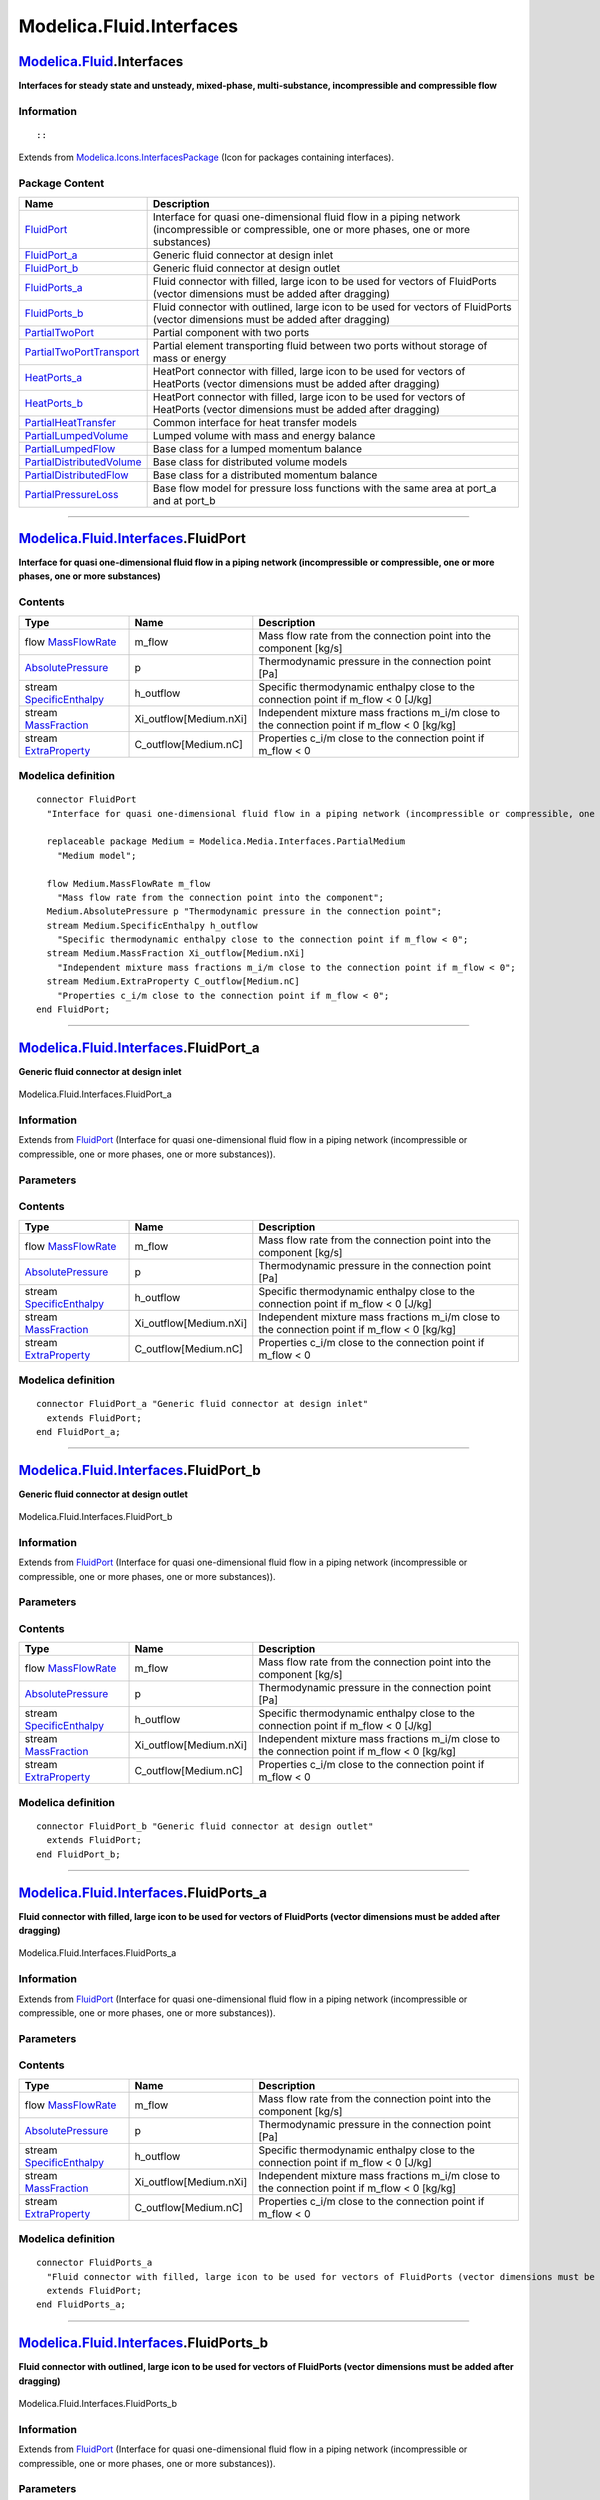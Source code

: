 =========================
Modelica.Fluid.Interfaces
=========================

`Modelica.Fluid <Modelica_Fluid.html#Modelica.Fluid>`_.Interfaces
-----------------------------------------------------------------

**Interfaces for steady state and unsteady, mixed-phase,
multi-substance, incompressible and compressible flow**

Information
~~~~~~~~~~~

::

::

Extends from
`Modelica.Icons.InterfacesPackage <Modelica_Icons_InterfacesPackage.html#Modelica.Icons.InterfacesPackage>`_
(Icon for packages containing interfaces).

Package Content
~~~~~~~~~~~~~~~

+---------------------------------------------------------------------------------------------------------------------------------------------------------------------+---------------------------------------------------------------------------------------------------------------------------------------------------+
| Name                                                                                                                                                                | Description                                                                                                                                       |
+=====================================================================================================================================================================+===================================================================================================================================================+
| |image11| `FluidPort <Modelica_Fluid_Interfaces.html#Modelica.Fluid.Interfaces.FluidPort>`_                                                                         | Interface for quasi one-dimensional fluid flow in a piping network (incompressible or compressible, one or more phases, one or more substances)   |
+---------------------------------------------------------------------------------------------------------------------------------------------------------------------+---------------------------------------------------------------------------------------------------------------------------------------------------+
| |image12| `FluidPort\_a <Modelica_Fluid_Interfaces.html#Modelica.Fluid.Interfaces.FluidPort_a>`_                                                                    | Generic fluid connector at design inlet                                                                                                           |
+---------------------------------------------------------------------------------------------------------------------------------------------------------------------+---------------------------------------------------------------------------------------------------------------------------------------------------+
| |image13| `FluidPort\_b <Modelica_Fluid_Interfaces.html#Modelica.Fluid.Interfaces.FluidPort_b>`_                                                                    | Generic fluid connector at design outlet                                                                                                          |
+---------------------------------------------------------------------------------------------------------------------------------------------------------------------+---------------------------------------------------------------------------------------------------------------------------------------------------+
| |image14| `FluidPorts\_a <Modelica_Fluid_Interfaces.html#Modelica.Fluid.Interfaces.FluidPorts_a>`_                                                                  | Fluid connector with filled, large icon to be used for vectors of FluidPorts (vector dimensions must be added after dragging)                     |
+---------------------------------------------------------------------------------------------------------------------------------------------------------------------+---------------------------------------------------------------------------------------------------------------------------------------------------+
| |image15| `FluidPorts\_b <Modelica_Fluid_Interfaces.html#Modelica.Fluid.Interfaces.FluidPorts_b>`_                                                                  | Fluid connector with outlined, large icon to be used for vectors of FluidPorts (vector dimensions must be added after dragging)                   |
+---------------------------------------------------------------------------------------------------------------------------------------------------------------------+---------------------------------------------------------------------------------------------------------------------------------------------------+
| |image16| `PartialTwoPort <Modelica_Fluid_Interfaces.html#Modelica.Fluid.Interfaces.PartialTwoPort>`_                                                               | Partial component with two ports                                                                                                                  |
+---------------------------------------------------------------------------------------------------------------------------------------------------------------------+---------------------------------------------------------------------------------------------------------------------------------------------------+
| |image17| `PartialTwoPortTransport <Modelica_Fluid_Interfaces.html#Modelica.Fluid.Interfaces.PartialTwoPortTransport>`_                                             | Partial element transporting fluid between two ports without storage of mass or energy                                                            |
+---------------------------------------------------------------------------------------------------------------------------------------------------------------------+---------------------------------------------------------------------------------------------------------------------------------------------------+
| |image18| `HeatPorts\_a <Modelica_Fluid_Interfaces.html#Modelica.Fluid.Interfaces.HeatPorts_a>`_                                                                    | HeatPort connector with filled, large icon to be used for vectors of HeatPorts (vector dimensions must be added after dragging)                   |
+---------------------------------------------------------------------------------------------------------------------------------------------------------------------+---------------------------------------------------------------------------------------------------------------------------------------------------+
| |image19| `HeatPorts\_b <Modelica_Fluid_Interfaces.html#Modelica.Fluid.Interfaces.HeatPorts_b>`_                                                                    | HeatPort connector with filled, large icon to be used for vectors of HeatPorts (vector dimensions must be added after dragging)                   |
+---------------------------------------------------------------------------------------------------------------------------------------------------------------------+---------------------------------------------------------------------------------------------------------------------------------------------------+
| |image20| `PartialHeatTransfer <Modelica_Fluid_Interfaces.html#Modelica.Fluid.Interfaces.PartialHeatTransfer>`_                                                     | Common interface for heat transfer models                                                                                                         |
+---------------------------------------------------------------------------------------------------------------------------------------------------------------------+---------------------------------------------------------------------------------------------------------------------------------------------------+
| `PartialLumpedVolume <Modelica_Fluid_Interfaces.html#Modelica.Fluid.Interfaces.PartialLumpedVolume>`_                                                               | Lumped volume with mass and energy balance                                                                                                        |
+---------------------------------------------------------------------------------------------------------------------------------------------------------------------+---------------------------------------------------------------------------------------------------------------------------------------------------+
| `PartialLumpedFlow <Modelica_Fluid_Interfaces.html#Modelica.Fluid.Interfaces.PartialLumpedFlow>`_                                                                   | Base class for a lumped momentum balance                                                                                                          |
+---------------------------------------------------------------------------------------------------------------------------------------------------------------------+---------------------------------------------------------------------------------------------------------------------------------------------------+
| `PartialDistributedVolume <Modelica_Fluid_Interfaces.html#Modelica.Fluid.Interfaces.PartialDistributedVolume>`_                                                     | Base class for distributed volume models                                                                                                          |
+---------------------------------------------------------------------------------------------------------------------------------------------------------------------+---------------------------------------------------------------------------------------------------------------------------------------------------+
| `PartialDistributedFlow <Modelica_Fluid_Interfaces.html#Modelica.Fluid.Interfaces.PartialDistributedFlow>`_                                                         | Base class for a distributed momentum balance                                                                                                     |
+---------------------------------------------------------------------------------------------------------------------------------------------------------------------+---------------------------------------------------------------------------------------------------------------------------------------------------+
| |image21| `PartialPressureLoss <Modelica_Fluid_Interfaces.html#Modelica.Fluid.Interfaces.PartialPressureLoss>`_                                                     | Base flow model for pressure loss functions with the same area at port\_a and at port\_b                                                          |
+---------------------------------------------------------------------------------------------------------------------------------------------------------------------+---------------------------------------------------------------------------------------------------------------------------------------------------+

--------------

`Modelica.Fluid.Interfaces <Modelica_Fluid_Interfaces.html#Modelica.Fluid.Interfaces>`_.FluidPort
-------------------------------------------------------------------------------------------------

**Interface for quasi one-dimensional fluid flow in a piping network
(incompressible or compressible, one or more phases, one or more
substances)**

Contents
~~~~~~~~

+--------------------------------------------------------------------------------------------------------------------------------------+---------------------------+--------------------------------------------------------------------------------------------------+
| Type                                                                                                                                 | Name                      | Description                                                                                      |
+======================================================================================================================================+===========================+==================================================================================================+
| flow `MassFlowRate <Modelica_Media_Interfaces_PartialMedium.html#Modelica.Media.Interfaces.PartialMedium.MassFlowRate>`_             | m\_flow                   | Mass flow rate from the connection point into the component [kg/s]                               |
+--------------------------------------------------------------------------------------------------------------------------------------+---------------------------+--------------------------------------------------------------------------------------------------+
| `AbsolutePressure <Modelica_Media_Interfaces_PartialMedium.html#Modelica.Media.Interfaces.PartialMedium.AbsolutePressure>`_          | p                         | Thermodynamic pressure in the connection point [Pa]                                              |
+--------------------------------------------------------------------------------------------------------------------------------------+---------------------------+--------------------------------------------------------------------------------------------------+
| stream `SpecificEnthalpy <Modelica_Media_Interfaces_PartialMedium.html#Modelica.Media.Interfaces.PartialMedium.SpecificEnthalpy>`_   | h\_outflow                | Specific thermodynamic enthalpy close to the connection point if m\_flow < 0 [J/kg]              |
+--------------------------------------------------------------------------------------------------------------------------------------+---------------------------+--------------------------------------------------------------------------------------------------+
| stream `MassFraction <Modelica_Media_Interfaces_PartialMedium.html#Modelica.Media.Interfaces.PartialMedium.MassFraction>`_           | Xi\_outflow[Medium.nXi]   | Independent mixture mass fractions m\_i/m close to the connection point if m\_flow < 0 [kg/kg]   |
+--------------------------------------------------------------------------------------------------------------------------------------+---------------------------+--------------------------------------------------------------------------------------------------+
| stream `ExtraProperty <Modelica_Media_Interfaces_PartialMedium.html#Modelica.Media.Interfaces.PartialMedium.ExtraProperty>`_         | C\_outflow[Medium.nC]     | Properties c\_i/m close to the connection point if m\_flow < 0                                   |
+--------------------------------------------------------------------------------------------------------------------------------------+---------------------------+--------------------------------------------------------------------------------------------------+

Modelica definition
~~~~~~~~~~~~~~~~~~~

::

    connector FluidPort 
      "Interface for quasi one-dimensional fluid flow in a piping network (incompressible or compressible, one or more phases, one or more substances)"

      replaceable package Medium = Modelica.Media.Interfaces.PartialMedium 
        "Medium model";

      flow Medium.MassFlowRate m_flow 
        "Mass flow rate from the connection point into the component";
      Medium.AbsolutePressure p "Thermodynamic pressure in the connection point";
      stream Medium.SpecificEnthalpy h_outflow 
        "Specific thermodynamic enthalpy close to the connection point if m_flow < 0";
      stream Medium.MassFraction Xi_outflow[Medium.nXi] 
        "Independent mixture mass fractions m_i/m close to the connection point if m_flow < 0";
      stream Medium.ExtraProperty C_outflow[Medium.nC] 
        "Properties c_i/m close to the connection point if m_flow < 0";
    end FluidPort;

--------------

|image22| `Modelica.Fluid.Interfaces <Modelica_Fluid_Interfaces.html#Modelica.Fluid.Interfaces>`_.FluidPort\_a
--------------------------------------------------------------------------------------------------------------

**Generic fluid connector at design inlet**

.. figure:: Modelica.Fluid.Interfaces.FluidPort_aD.png
   :align: center
   :alt: Modelica.Fluid.Interfaces.FluidPort\_a

   Modelica.Fluid.Interfaces.FluidPort\_a

Information
~~~~~~~~~~~

Extends from
`FluidPort <Modelica_Fluid_Interfaces.html#Modelica.Fluid.Interfaces.FluidPort>`_
(Interface for quasi one-dimensional fluid flow in a piping network
(incompressible or compressible, one or more phases, one or more
substances)).

Parameters
~~~~~~~~~~

+------------------------------+-----------------------------------------------------------------------------------------------------------+----------------+---------------+
| Type                         | Name                                                                                                      | Default        | Description   |
+==============================+===========================================================================================================+================+===============+
| replaceable package Medium   | `PartialMedium <Modelica_Media_Interfaces_PartialMedium.html#Modelica.Media.Interfaces.PartialMedium>`_   | Medium model   |
+------------------------------+-----------------------------------------------------------------------------------------------------------+----------------+---------------+

Contents
~~~~~~~~

+--------------------------------------------------------------------------------------------------------------------------------------+---------------------------+--------------------------------------------------------------------------------------------------+
| Type                                                                                                                                 | Name                      | Description                                                                                      |
+======================================================================================================================================+===========================+==================================================================================================+
| flow `MassFlowRate <Modelica_Media_Interfaces_PartialMedium.html#Modelica.Media.Interfaces.PartialMedium.MassFlowRate>`_             | m\_flow                   | Mass flow rate from the connection point into the component [kg/s]                               |
+--------------------------------------------------------------------------------------------------------------------------------------+---------------------------+--------------------------------------------------------------------------------------------------+
| `AbsolutePressure <Modelica_Media_Interfaces_PartialMedium.html#Modelica.Media.Interfaces.PartialMedium.AbsolutePressure>`_          | p                         | Thermodynamic pressure in the connection point [Pa]                                              |
+--------------------------------------------------------------------------------------------------------------------------------------+---------------------------+--------------------------------------------------------------------------------------------------+
| stream `SpecificEnthalpy <Modelica_Media_Interfaces_PartialMedium.html#Modelica.Media.Interfaces.PartialMedium.SpecificEnthalpy>`_   | h\_outflow                | Specific thermodynamic enthalpy close to the connection point if m\_flow < 0 [J/kg]              |
+--------------------------------------------------------------------------------------------------------------------------------------+---------------------------+--------------------------------------------------------------------------------------------------+
| stream `MassFraction <Modelica_Media_Interfaces_PartialMedium.html#Modelica.Media.Interfaces.PartialMedium.MassFraction>`_           | Xi\_outflow[Medium.nXi]   | Independent mixture mass fractions m\_i/m close to the connection point if m\_flow < 0 [kg/kg]   |
+--------------------------------------------------------------------------------------------------------------------------------------+---------------------------+--------------------------------------------------------------------------------------------------+
| stream `ExtraProperty <Modelica_Media_Interfaces_PartialMedium.html#Modelica.Media.Interfaces.PartialMedium.ExtraProperty>`_         | C\_outflow[Medium.nC]     | Properties c\_i/m close to the connection point if m\_flow < 0                                   |
+--------------------------------------------------------------------------------------------------------------------------------------+---------------------------+--------------------------------------------------------------------------------------------------+

Modelica definition
~~~~~~~~~~~~~~~~~~~

::

    connector FluidPort_a "Generic fluid connector at design inlet"
      extends FluidPort;
    end FluidPort_a;

--------------

|image23| `Modelica.Fluid.Interfaces <Modelica_Fluid_Interfaces.html#Modelica.Fluid.Interfaces>`_.FluidPort\_b
--------------------------------------------------------------------------------------------------------------

**Generic fluid connector at design outlet**

.. figure:: Modelica.Fluid.Interfaces.FluidPort_bD.png
   :align: center
   :alt: Modelica.Fluid.Interfaces.FluidPort\_b

   Modelica.Fluid.Interfaces.FluidPort\_b

Information
~~~~~~~~~~~

Extends from
`FluidPort <Modelica_Fluid_Interfaces.html#Modelica.Fluid.Interfaces.FluidPort>`_
(Interface for quasi one-dimensional fluid flow in a piping network
(incompressible or compressible, one or more phases, one or more
substances)).

Parameters
~~~~~~~~~~

+------------------------------+-----------------------------------------------------------------------------------------------------------+----------------+---------------+
| Type                         | Name                                                                                                      | Default        | Description   |
+==============================+===========================================================================================================+================+===============+
| replaceable package Medium   | `PartialMedium <Modelica_Media_Interfaces_PartialMedium.html#Modelica.Media.Interfaces.PartialMedium>`_   | Medium model   |
+------------------------------+-----------------------------------------------------------------------------------------------------------+----------------+---------------+

Contents
~~~~~~~~

+--------------------------------------------------------------------------------------------------------------------------------------+---------------------------+--------------------------------------------------------------------------------------------------+
| Type                                                                                                                                 | Name                      | Description                                                                                      |
+======================================================================================================================================+===========================+==================================================================================================+
| flow `MassFlowRate <Modelica_Media_Interfaces_PartialMedium.html#Modelica.Media.Interfaces.PartialMedium.MassFlowRate>`_             | m\_flow                   | Mass flow rate from the connection point into the component [kg/s]                               |
+--------------------------------------------------------------------------------------------------------------------------------------+---------------------------+--------------------------------------------------------------------------------------------------+
| `AbsolutePressure <Modelica_Media_Interfaces_PartialMedium.html#Modelica.Media.Interfaces.PartialMedium.AbsolutePressure>`_          | p                         | Thermodynamic pressure in the connection point [Pa]                                              |
+--------------------------------------------------------------------------------------------------------------------------------------+---------------------------+--------------------------------------------------------------------------------------------------+
| stream `SpecificEnthalpy <Modelica_Media_Interfaces_PartialMedium.html#Modelica.Media.Interfaces.PartialMedium.SpecificEnthalpy>`_   | h\_outflow                | Specific thermodynamic enthalpy close to the connection point if m\_flow < 0 [J/kg]              |
+--------------------------------------------------------------------------------------------------------------------------------------+---------------------------+--------------------------------------------------------------------------------------------------+
| stream `MassFraction <Modelica_Media_Interfaces_PartialMedium.html#Modelica.Media.Interfaces.PartialMedium.MassFraction>`_           | Xi\_outflow[Medium.nXi]   | Independent mixture mass fractions m\_i/m close to the connection point if m\_flow < 0 [kg/kg]   |
+--------------------------------------------------------------------------------------------------------------------------------------+---------------------------+--------------------------------------------------------------------------------------------------+
| stream `ExtraProperty <Modelica_Media_Interfaces_PartialMedium.html#Modelica.Media.Interfaces.PartialMedium.ExtraProperty>`_         | C\_outflow[Medium.nC]     | Properties c\_i/m close to the connection point if m\_flow < 0                                   |
+--------------------------------------------------------------------------------------------------------------------------------------+---------------------------+--------------------------------------------------------------------------------------------------+

Modelica definition
~~~~~~~~~~~~~~~~~~~

::

    connector FluidPort_b "Generic fluid connector at design outlet"
      extends FluidPort;
    end FluidPort_b;

--------------

|image24| `Modelica.Fluid.Interfaces <Modelica_Fluid_Interfaces.html#Modelica.Fluid.Interfaces>`_.FluidPorts\_a
---------------------------------------------------------------------------------------------------------------

**Fluid connector with filled, large icon to be used for vectors of
FluidPorts (vector dimensions must be added after dragging)**

.. figure:: Modelica.Fluid.Interfaces.FluidPorts_aD.png
   :align: center
   :alt: Modelica.Fluid.Interfaces.FluidPorts\_a

   Modelica.Fluid.Interfaces.FluidPorts\_a

Information
~~~~~~~~~~~

Extends from
`FluidPort <Modelica_Fluid_Interfaces.html#Modelica.Fluid.Interfaces.FluidPort>`_
(Interface for quasi one-dimensional fluid flow in a piping network
(incompressible or compressible, one or more phases, one or more
substances)).

Parameters
~~~~~~~~~~

+------------------------------+-----------------------------------------------------------------------------------------------------------+----------------+---------------+
| Type                         | Name                                                                                                      | Default        | Description   |
+==============================+===========================================================================================================+================+===============+
| replaceable package Medium   | `PartialMedium <Modelica_Media_Interfaces_PartialMedium.html#Modelica.Media.Interfaces.PartialMedium>`_   | Medium model   |
+------------------------------+-----------------------------------------------------------------------------------------------------------+----------------+---------------+

Contents
~~~~~~~~

+--------------------------------------------------------------------------------------------------------------------------------------+---------------------------+--------------------------------------------------------------------------------------------------+
| Type                                                                                                                                 | Name                      | Description                                                                                      |
+======================================================================================================================================+===========================+==================================================================================================+
| flow `MassFlowRate <Modelica_Media_Interfaces_PartialMedium.html#Modelica.Media.Interfaces.PartialMedium.MassFlowRate>`_             | m\_flow                   | Mass flow rate from the connection point into the component [kg/s]                               |
+--------------------------------------------------------------------------------------------------------------------------------------+---------------------------+--------------------------------------------------------------------------------------------------+
| `AbsolutePressure <Modelica_Media_Interfaces_PartialMedium.html#Modelica.Media.Interfaces.PartialMedium.AbsolutePressure>`_          | p                         | Thermodynamic pressure in the connection point [Pa]                                              |
+--------------------------------------------------------------------------------------------------------------------------------------+---------------------------+--------------------------------------------------------------------------------------------------+
| stream `SpecificEnthalpy <Modelica_Media_Interfaces_PartialMedium.html#Modelica.Media.Interfaces.PartialMedium.SpecificEnthalpy>`_   | h\_outflow                | Specific thermodynamic enthalpy close to the connection point if m\_flow < 0 [J/kg]              |
+--------------------------------------------------------------------------------------------------------------------------------------+---------------------------+--------------------------------------------------------------------------------------------------+
| stream `MassFraction <Modelica_Media_Interfaces_PartialMedium.html#Modelica.Media.Interfaces.PartialMedium.MassFraction>`_           | Xi\_outflow[Medium.nXi]   | Independent mixture mass fractions m\_i/m close to the connection point if m\_flow < 0 [kg/kg]   |
+--------------------------------------------------------------------------------------------------------------------------------------+---------------------------+--------------------------------------------------------------------------------------------------+
| stream `ExtraProperty <Modelica_Media_Interfaces_PartialMedium.html#Modelica.Media.Interfaces.PartialMedium.ExtraProperty>`_         | C\_outflow[Medium.nC]     | Properties c\_i/m close to the connection point if m\_flow < 0                                   |
+--------------------------------------------------------------------------------------------------------------------------------------+---------------------------+--------------------------------------------------------------------------------------------------+

Modelica definition
~~~~~~~~~~~~~~~~~~~

::

    connector FluidPorts_a 
      "Fluid connector with filled, large icon to be used for vectors of FluidPorts (vector dimensions must be added after dragging)"
      extends FluidPort;
    end FluidPorts_a;

--------------

|image25| `Modelica.Fluid.Interfaces <Modelica_Fluid_Interfaces.html#Modelica.Fluid.Interfaces>`_.FluidPorts\_b
---------------------------------------------------------------------------------------------------------------

**Fluid connector with outlined, large icon to be used for vectors of
FluidPorts (vector dimensions must be added after dragging)**

.. figure:: Modelica.Fluid.Interfaces.FluidPorts_bD.png
   :align: center
   :alt: Modelica.Fluid.Interfaces.FluidPorts\_b

   Modelica.Fluid.Interfaces.FluidPorts\_b

Information
~~~~~~~~~~~

Extends from
`FluidPort <Modelica_Fluid_Interfaces.html#Modelica.Fluid.Interfaces.FluidPort>`_
(Interface for quasi one-dimensional fluid flow in a piping network
(incompressible or compressible, one or more phases, one or more
substances)).

Parameters
~~~~~~~~~~

+------------------------------+-----------------------------------------------------------------------------------------------------------+----------------+---------------+
| Type                         | Name                                                                                                      | Default        | Description   |
+==============================+===========================================================================================================+================+===============+
| replaceable package Medium   | `PartialMedium <Modelica_Media_Interfaces_PartialMedium.html#Modelica.Media.Interfaces.PartialMedium>`_   | Medium model   |
+------------------------------+-----------------------------------------------------------------------------------------------------------+----------------+---------------+

Contents
~~~~~~~~

+--------------------------------------------------------------------------------------------------------------------------------------+---------------------------+--------------------------------------------------------------------------------------------------+
| Type                                                                                                                                 | Name                      | Description                                                                                      |
+======================================================================================================================================+===========================+==================================================================================================+
| flow `MassFlowRate <Modelica_Media_Interfaces_PartialMedium.html#Modelica.Media.Interfaces.PartialMedium.MassFlowRate>`_             | m\_flow                   | Mass flow rate from the connection point into the component [kg/s]                               |
+--------------------------------------------------------------------------------------------------------------------------------------+---------------------------+--------------------------------------------------------------------------------------------------+
| `AbsolutePressure <Modelica_Media_Interfaces_PartialMedium.html#Modelica.Media.Interfaces.PartialMedium.AbsolutePressure>`_          | p                         | Thermodynamic pressure in the connection point [Pa]                                              |
+--------------------------------------------------------------------------------------------------------------------------------------+---------------------------+--------------------------------------------------------------------------------------------------+
| stream `SpecificEnthalpy <Modelica_Media_Interfaces_PartialMedium.html#Modelica.Media.Interfaces.PartialMedium.SpecificEnthalpy>`_   | h\_outflow                | Specific thermodynamic enthalpy close to the connection point if m\_flow < 0 [J/kg]              |
+--------------------------------------------------------------------------------------------------------------------------------------+---------------------------+--------------------------------------------------------------------------------------------------+
| stream `MassFraction <Modelica_Media_Interfaces_PartialMedium.html#Modelica.Media.Interfaces.PartialMedium.MassFraction>`_           | Xi\_outflow[Medium.nXi]   | Independent mixture mass fractions m\_i/m close to the connection point if m\_flow < 0 [kg/kg]   |
+--------------------------------------------------------------------------------------------------------------------------------------+---------------------------+--------------------------------------------------------------------------------------------------+
| stream `ExtraProperty <Modelica_Media_Interfaces_PartialMedium.html#Modelica.Media.Interfaces.PartialMedium.ExtraProperty>`_         | C\_outflow[Medium.nC]     | Properties c\_i/m close to the connection point if m\_flow < 0                                   |
+--------------------------------------------------------------------------------------------------------------------------------------+---------------------------+--------------------------------------------------------------------------------------------------+

Modelica definition
~~~~~~~~~~~~~~~~~~~

::

    connector FluidPorts_b 
      "Fluid connector with outlined, large icon to be used for vectors of FluidPorts (vector dimensions must be added after dragging)"
      extends FluidPort;
    end FluidPorts_b;

--------------

|image26| `Modelica.Fluid.Interfaces <Modelica_Fluid_Interfaces.html#Modelica.Fluid.Interfaces>`_.PartialTwoPort
----------------------------------------------------------------------------------------------------------------

**Partial component with two ports**

.. figure:: Modelica.Fluid.Interfaces.PartialTwoPortD.png
   :align: center
   :alt: Modelica.Fluid.Interfaces.PartialTwoPort

   Modelica.Fluid.Interfaces.PartialTwoPort

Information
~~~~~~~~~~~

::

This partial model defines an interface for components with two ports.
The treatment of the design flow direction and of flow reversal are
predefined based on the parameter ``allowFlowReversal``. The component
may transport fluid and may have internal storage for a given fluid
``Medium``.

An extending model providing direct access to internal storage of mass
or energy through port\_a or port\_b should redefine the protected
parameters ``port_a_exposesState`` and ``port_b_exposesState``
appropriately. This will be visualized at the port icons, in order to
improve the understanding of fluid model diagrams.

::

Parameters
~~~~~~~~~~

+-------------------+---------------------+----------------------------+-------------------------------------------------------------------------------------------+
| Type              | Name                | Default                    | Description                                                                               |
+===================+=====================+============================+===========================================================================================+
| **Assumptions**   |
+-------------------+---------------------+----------------------------+-------------------------------------------------------------------------------------------+
| Boolean           | allowFlowReversal   | system.allowFlowReversal   | = true to allow flow reversal, false restricts to design direction (port\_a -> port\_b)   |
+-------------------+---------------------+----------------------------+-------------------------------------------------------------------------------------------+

Connectors
~~~~~~~~~~

+------------------------------------------------------------------------------------------+-----------+---------------------------------------------------------------------------------+
| Type                                                                                     | Name      | Description                                                                     |
+==========================================================================================+===========+=================================================================================+
| `FluidPort\_a <Modelica_Fluid_Interfaces.html#Modelica.Fluid.Interfaces.FluidPort_a>`_   | port\_a   | Fluid connector a (positive design flow direction is from port\_a to port\_b)   |
+------------------------------------------------------------------------------------------+-----------+---------------------------------------------------------------------------------+
| `FluidPort\_b <Modelica_Fluid_Interfaces.html#Modelica.Fluid.Interfaces.FluidPort_b>`_   | port\_b   | Fluid connector b (positive design flow direction is from port\_a to port\_b)   |
+------------------------------------------------------------------------------------------+-----------+---------------------------------------------------------------------------------+

Modelica definition
~~~~~~~~~~~~~~~~~~~

::

    partial model PartialTwoPort "Partial component with two ports"
      import Modelica.Constants;
      outer Modelica.Fluid.System system "System wide properties";

      replaceable package Medium =
          Modelica.Media.Interfaces.PartialMedium "Medium in the component";

      parameter Boolean allowFlowReversal = system.allowFlowReversal 
        "= true to allow flow reversal, false restricts to design direction (port_a -> port_b)";

      Modelica.Fluid.Interfaces.FluidPort_a port_a(
                                    redeclare package Medium = Medium,
                         m_flow(min=if allowFlowReversal then -Constants.inf else 0)) 
        "Fluid connector a (positive design flow direction is from port_a to port_b)";
      Modelica.Fluid.Interfaces.FluidPort_b port_b(
                                    redeclare package Medium = Medium,
                         m_flow(max=if allowFlowReversal then +Constants.inf else 0)) 
        "Fluid connector b (positive design flow direction is from port_a to port_b)";
      // Model structure, e.g., used for visualization
    protected 
      parameter Boolean port_a_exposesState = false 
        "= true if port_a exposes the state of a fluid volume";
      parameter Boolean port_b_exposesState = false 
        "= true if port_b.p exposes the state of a fluid volume";
      parameter Boolean showDesignFlowDirection = true 
        "= false to hide the arrow in the model icon";

    end PartialTwoPort;

--------------

|image27| `Modelica.Fluid.Interfaces <Modelica_Fluid_Interfaces.html#Modelica.Fluid.Interfaces>`_.PartialTwoPortTransport
-------------------------------------------------------------------------------------------------------------------------

**Partial element transporting fluid between two ports without storage
of mass or energy**

.. figure:: Modelica.Fluid.Interfaces.PartialTwoPortD.png
   :align: center
   :alt: Modelica.Fluid.Interfaces.PartialTwoPortTransport

   Modelica.Fluid.Interfaces.PartialTwoPortTransport

Information
~~~~~~~~~~~

::

This component transports fluid between its two ports, without storing
mass or energy. Energy may be exchanged with the environment though,
e.g., in the form of work. ``PartialTwoPortTransport`` is intended as
base class for devices like orifices, valves and simple fluid machines.

Three equations need to be added by an extending class using this
component:

-  the momentum balance specifying the relationship between the pressure
   drop ``dp`` and the mass flow rate ``m_flow``
-  ``port_b.h_outflow`` for flow in design direction, and
-  ``port_a.h_outflow`` for flow in reverse direction.

::

Extends from
`PartialTwoPort <Modelica_Fluid_Interfaces.html#Modelica.Fluid.Interfaces.PartialTwoPort>`_
(Partial component with two ports).

Parameters
~~~~~~~~~~

+-------------------------------------------------------------------------------------------------------------------------------+-----------------------------------------------------------------------------------------------------------+----------------------------+-------------------------------------------------------------------------------------------+
| Type                                                                                                                          | Name                                                                                                      | Default                    | Description                                                                               |
+===============================================================================================================================+===========================================================================================================+============================+===========================================================================================+
| replaceable package Medium                                                                                                    | `PartialMedium <Modelica_Media_Interfaces_PartialMedium.html#Modelica.Media.Interfaces.PartialMedium>`_   | Medium in the component    |
+-------------------------------------------------------------------------------------------------------------------------------+-----------------------------------------------------------------------------------------------------------+----------------------------+-------------------------------------------------------------------------------------------+
| **Assumptions**                                                                                                               |
+-------------------------------------------------------------------------------------------------------------------------------+-----------------------------------------------------------------------------------------------------------+----------------------------+-------------------------------------------------------------------------------------------+
| Boolean                                                                                                                       | allowFlowReversal                                                                                         | system.allowFlowReversal   | = true to allow flow reversal, false restricts to design direction (port\_a -> port\_b)   |
+-------------------------------------------------------------------------------------------------------------------------------+-----------------------------------------------------------------------------------------------------------+----------------------------+-------------------------------------------------------------------------------------------+
| **Advanced**                                                                                                                  |
+-------------------------------------------------------------------------------------------------------------------------------+-----------------------------------------------------------------------------------------------------------+----------------------------+-------------------------------------------------------------------------------------------+
| `AbsolutePressure <Modelica_Media_Interfaces_PartialMedium.html#Modelica.Media.Interfaces.PartialMedium.AbsolutePressure>`_   | dp\_start                                                                                                 | 0.01\*system.p\_start      | Guess value of dp = port\_a.p - port\_b.p [Pa]                                            |
+-------------------------------------------------------------------------------------------------------------------------------+-----------------------------------------------------------------------------------------------------------+----------------------------+-------------------------------------------------------------------------------------------+
| `MassFlowRate <Modelica_Media_Interfaces_PartialMedium.html#Modelica.Media.Interfaces.PartialMedium.MassFlowRate>`_           | m\_flow\_start                                                                                            | system.m\_flow\_start      | Guess value of m\_flow = port\_a.m\_flow [kg/s]                                           |
+-------------------------------------------------------------------------------------------------------------------------------+-----------------------------------------------------------------------------------------------------------+----------------------------+-------------------------------------------------------------------------------------------+
| `MassFlowRate <Modelica_Media_Interfaces_PartialMedium.html#Modelica.Media.Interfaces.PartialMedium.MassFlowRate>`_           | m\_flow\_small                                                                                            | system.m\_flow\_small      | Small mass flow rate for regularization of zero flow [kg/s]                               |
+-------------------------------------------------------------------------------------------------------------------------------+-----------------------------------------------------------------------------------------------------------+----------------------------+-------------------------------------------------------------------------------------------+
| Diagnostics                                                                                                                   |
+-------------------------------------------------------------------------------------------------------------------------------+-----------------------------------------------------------------------------------------------------------+----------------------------+-------------------------------------------------------------------------------------------+
| Boolean                                                                                                                       | show\_T                                                                                                   | true                       | = true, if temperatures at port\_a and port\_b are computed                               |
+-------------------------------------------------------------------------------------------------------------------------------+-----------------------------------------------------------------------------------------------------------+----------------------------+-------------------------------------------------------------------------------------------+
| Boolean                                                                                                                       | show\_V\_flow                                                                                             | true                       | = true, if volume flow rate at inflowing port is computed                                 |
+-------------------------------------------------------------------------------------------------------------------------------+-----------------------------------------------------------------------------------------------------------+----------------------------+-------------------------------------------------------------------------------------------+

Connectors
~~~~~~~~~~

+------------------------------------------------------------------------------------------+-----------+---------------------------------------------------------------------------------+
| Type                                                                                     | Name      | Description                                                                     |
+==========================================================================================+===========+=================================================================================+
| `FluidPort\_a <Modelica_Fluid_Interfaces.html#Modelica.Fluid.Interfaces.FluidPort_a>`_   | port\_a   | Fluid connector a (positive design flow direction is from port\_a to port\_b)   |
+------------------------------------------------------------------------------------------+-----------+---------------------------------------------------------------------------------+
| `FluidPort\_b <Modelica_Fluid_Interfaces.html#Modelica.Fluid.Interfaces.FluidPort_b>`_   | port\_b   | Fluid connector b (positive design flow direction is from port\_a to port\_b)   |
+------------------------------------------------------------------------------------------+-----------+---------------------------------------------------------------------------------+

Modelica definition
~~~~~~~~~~~~~~~~~~~

::

    partial model PartialTwoPortTransport 
      "Partial element transporting fluid between two ports without storage of mass or energy"

      extends PartialTwoPort(
        final port_a_exposesState=false,
        final port_b_exposesState=false);

      // Advanced
      parameter Medium.AbsolutePressure dp_start = 0.01*system.p_start 
        "Guess value of dp = port_a.p - port_b.p";
      parameter Medium.MassFlowRate m_flow_start = system.m_flow_start 
        "Guess value of m_flow = port_a.m_flow";
      parameter Medium.MassFlowRate m_flow_small = system.m_flow_small 
        "Small mass flow rate for regularization of zero flow";

      // Diagnostics
      parameter Boolean show_T = true 
        "= true, if temperatures at port_a and port_b are computed";
      parameter Boolean show_V_flow = true 
        "= true, if volume flow rate at inflowing port is computed";

      // Variables
      Medium.MassFlowRate m_flow(
         min=if allowFlowReversal then -Modelica.Constants.inf else 0,
         start = m_flow_start) "Mass flow rate in design flow direction";
      Modelica.SIunits.Pressure dp(start=dp_start) 
        "Pressure difference between port_a and port_b (= port_a.p - port_b.p)";

      Modelica.SIunits.VolumeFlowRate V_flow=
          m_flow/Modelica.Fluid.Utilities.regStep(m_flow,
                      Medium.density(state_a),
                      Medium.density(state_b),
                      m_flow_small) if show_V_flow 
        "Volume flow rate at inflowing port (positive when flow from port_a to port_b)";

      Medium.Temperature port_a_T=
          Modelica.Fluid.Utilities.regStep(port_a.m_flow,
                      Medium.temperature(state_a),
                      Medium.temperature(Medium.setState_phX(port_a.p, port_a.h_outflow, port_a.Xi_outflow)),
                      m_flow_small) if show_T 
        "Temperature close to port_a, if show_T = true";
      Medium.Temperature port_b_T=
          Modelica.Fluid.Utilities.regStep(port_b.m_flow,
                      Medium.temperature(state_b),
                      Medium.temperature(Medium.setState_phX(port_b.p, port_b.h_outflow, port_b.Xi_outflow)),
                      m_flow_small) if show_T 
        "Temperature close to port_b, if show_T = true";
    protected 
      Medium.ThermodynamicState state_a "state for medium inflowing through port_a";
      Medium.ThermodynamicState state_b "state for medium inflowing through port_b";
    equation 
      // medium states
      state_a = Medium.setState_phX(port_a.p, inStream(port_a.h_outflow), inStream(port_a.Xi_outflow));
      state_b = Medium.setState_phX(port_b.p, inStream(port_b.h_outflow), inStream(port_b.Xi_outflow));

      // Pressure drop in design flow direction
      dp = port_a.p - port_b.p;

      // Design direction of mass flow rate
      m_flow = port_a.m_flow;
      assert(m_flow > -m_flow_small or allowFlowReversal, "Reverting flow occurs even though allowFlowReversal is false");

      // Mass balance (no storage)
      port_a.m_flow + port_b.m_flow = 0;

      // Transport of substances
      port_a.Xi_outflow = inStream(port_b.Xi_outflow);
      port_b.Xi_outflow = inStream(port_a.Xi_outflow);

      port_a.C_outflow = inStream(port_b.C_outflow);
      port_b.C_outflow = inStream(port_a.C_outflow);

    end PartialTwoPortTransport;

--------------

|image28| `Modelica.Fluid.Interfaces <Modelica_Fluid_Interfaces.html#Modelica.Fluid.Interfaces>`_.HeatPorts\_a
--------------------------------------------------------------------------------------------------------------

**HeatPort connector with filled, large icon to be used for vectors of
HeatPorts (vector dimensions must be added after dragging)**

Information
~~~~~~~~~~~

Extends from
`Modelica.Thermal.HeatTransfer.Interfaces.HeatPort <Modelica_Thermal_HeatTransfer_Interfaces.html#Modelica.Thermal.HeatTransfer.Interfaces.HeatPort>`_
(Thermal port for 1-dim. heat transfer).

Contents
~~~~~~~~

+------------------------------------------------------------------------------+-----------+----------------------------------------------------------------------------+
| Type                                                                         | Name      | Description                                                                |
+==============================================================================+===========+============================================================================+
| `Temperature <Modelica_SIunits.html#Modelica.SIunits.Temperature>`_          | T         | Port temperature [K]                                                       |
+------------------------------------------------------------------------------+-----------+----------------------------------------------------------------------------+
| flow `HeatFlowRate <Modelica_SIunits.html#Modelica.SIunits.HeatFlowRate>`_   | Q\_flow   | Heat flow rate (positive if flowing from outside into the component) [W]   |
+------------------------------------------------------------------------------+-----------+----------------------------------------------------------------------------+

Modelica definition
~~~~~~~~~~~~~~~~~~~

::

    connector HeatPorts_a 
      "HeatPort connector with filled, large icon to be used for vectors of HeatPorts (vector dimensions must be added after dragging)"
      extends Modelica.Thermal.HeatTransfer.Interfaces.HeatPort;
    end HeatPorts_a;

--------------

|image29| `Modelica.Fluid.Interfaces <Modelica_Fluid_Interfaces.html#Modelica.Fluid.Interfaces>`_.HeatPorts\_b
--------------------------------------------------------------------------------------------------------------

**HeatPort connector with filled, large icon to be used for vectors of
HeatPorts (vector dimensions must be added after dragging)**

Information
~~~~~~~~~~~

Extends from
`Modelica.Thermal.HeatTransfer.Interfaces.HeatPort <Modelica_Thermal_HeatTransfer_Interfaces.html#Modelica.Thermal.HeatTransfer.Interfaces.HeatPort>`_
(Thermal port for 1-dim. heat transfer).

Contents
~~~~~~~~

+------------------------------------------------------------------------------+-----------+----------------------------------------------------------------------------+
| Type                                                                         | Name      | Description                                                                |
+==============================================================================+===========+============================================================================+
| `Temperature <Modelica_SIunits.html#Modelica.SIunits.Temperature>`_          | T         | Port temperature [K]                                                       |
+------------------------------------------------------------------------------+-----------+----------------------------------------------------------------------------+
| flow `HeatFlowRate <Modelica_SIunits.html#Modelica.SIunits.HeatFlowRate>`_   | Q\_flow   | Heat flow rate (positive if flowing from outside into the component) [W]   |
+------------------------------------------------------------------------------+-----------+----------------------------------------------------------------------------+

Modelica definition
~~~~~~~~~~~~~~~~~~~

::

    connector HeatPorts_b 
      "HeatPort connector with filled, large icon to be used for vectors of HeatPorts (vector dimensions must be added after dragging)"
      extends Modelica.Thermal.HeatTransfer.Interfaces.HeatPort;
    end HeatPorts_b;

--------------

|image30| `Modelica.Fluid.Interfaces <Modelica_Fluid_Interfaces.html#Modelica.Fluid.Interfaces>`_.PartialHeatTransfer
---------------------------------------------------------------------------------------------------------------------

**Common interface for heat transfer models**

.. figure:: Modelica.Fluid.Interfaces.PartialHeatTransferD.png
   :align: center
   :alt: Modelica.Fluid.Interfaces.PartialHeatTransfer

   Modelica.Fluid.Interfaces.PartialHeatTransfer

Information
~~~~~~~~~~~

::

This component is a common interface for heat transfer models. The heat
flow rates ``Q_flows[n]`` through the boundaries of n flow segments are
obtained as function of the thermodynamic ``states`` of the flow
segments for a given fluid ``Medium``, the ``surfaceAreas[n]`` and the
boundary temperatures ``heatPorts[n].T``.

The heat loss coefficient ``k`` can be used to model a thermal isolation
between ``heatPorts.T`` and ``T_ambient``.

An extending model implementing this interface needs to define one
equation: the relation between the predefined fluid temperatures
``Ts[n]``, the boundary temperatures ``heatPorts[n].T``, and the heat
flow rates ``Q_flows[n]``.

::

Parameters
~~~~~~~~~~

+---------------------------------------------------------------------------------------------------+--------------+---------------------+---------------------------------------------------+
| Type                                                                                              | Name         | Default             | Description                                       |
+===================================================================================================+==============+=====================+===================================================+
| Ambient                                                                                           |
+---------------------------------------------------------------------------------------------------+--------------+---------------------+---------------------------------------------------+
| `CoefficientOfHeatTransfer <Modelica_SIunits.html#Modelica.SIunits.CoefficientOfHeatTransfer>`_   | k            | 0                   | Heat transfer coefficient to ambient [W/(m2.K)]   |
+---------------------------------------------------------------------------------------------------+--------------+---------------------+---------------------------------------------------+
| `Temperature <Modelica_SIunits.html#Modelica.SIunits.Temperature>`_                               | T\_ambient   | system.T\_ambient   | Ambient temperature [K]                           |
+---------------------------------------------------------------------------------------------------+--------------+---------------------+---------------------------------------------------+
| **Internal Interface**                                                                            |
+---------------------------------------------------------------------------------------------------+--------------+---------------------+---------------------------------------------------+
| Integer                                                                                           | n            | 1                   | Number of heat transfer segments                  |
+---------------------------------------------------------------------------------------------------+--------------+---------------------+---------------------------------------------------+
| Boolean                                                                                           | use\_k       | false               | = true to use k value for thermal isolation       |
+---------------------------------------------------------------------------------------------------+--------------+---------------------+---------------------------------------------------+

Connectors
~~~~~~~~~~

+------------------------------------------------------------------------------------------+----------------+-----------------------------------+
| Type                                                                                     | Name           | Description                       |
+==========================================================================================+================+===================================+
| `HeatPorts\_a <Modelica_Fluid_Interfaces.html#Modelica.Fluid.Interfaces.HeatPorts_a>`_   | heatPorts[n]   | Heat port to component boundary   |
+------------------------------------------------------------------------------------------+----------------+-----------------------------------+

Modelica definition
~~~~~~~~~~~~~~~~~~~

::

    partial model PartialHeatTransfer 
      "Common interface for heat transfer models"

      // Parameters
      replaceable package Medium=Modelica.Media.Interfaces.PartialMedium 
        "Medium in the component";

      parameter Integer n=1 "Number of heat transfer segments";

      // Inputs provided to heat transfer model
      input Medium.ThermodynamicState[n] states 
        "Thermodynamic states of flow segments";

      input SI.Area[n] surfaceAreas "Heat transfer areas";

      // Outputs defined by heat transfer model
      output SI.HeatFlowRate[n] Q_flows "Heat flow rates";

      // Parameters
      parameter Boolean use_k = false "= true to use k value for thermal isolation";
      parameter SI.CoefficientOfHeatTransfer k = 0 
        "Heat transfer coefficient to ambient";
      parameter SI.Temperature T_ambient = system.T_ambient "Ambient temperature";
      outer Modelica.Fluid.System system "System wide properties";

      // Heat ports
      Modelica.Fluid.Interfaces.HeatPorts_a[n] heatPorts 
        "Heat port to component boundary";

      // Variables
      SI.Temperature[n] Ts = Medium.temperature(states) 
        "Temperatures defined by fluid states";

    equation 
      if use_k then
        Q_flows = heatPorts.Q_flow + {k*surfaceAreas[i]*(T_ambient - heatPorts[i].T) for i in 1:n};
      else
        Q_flows = heatPorts.Q_flow;
      end if;

    end PartialHeatTransfer;

--------------

`Modelica.Fluid.Interfaces <Modelica_Fluid_Interfaces.html#Modelica.Fluid.Interfaces>`_.PartialLumpedVolume
-----------------------------------------------------------------------------------------------------------

**Lumped volume with mass and energy balance**

Information
~~~~~~~~~~~

::

Interface and base class for an ideally mixed fluid volume with the
ability to store mass and energy. The following boundary flow and source
terms are part of the energy balance and must be specified in an
extending class:

-  ``Qb_flow``, e.g., convective or latent heat flow rate across segment
   boundary, and
-  ``Wb_flow``, work term, e.g., p\*der(fluidVolume) if the volume is
   not constant.

The component volume ``fluidVolume`` is an input that needs to be set in
the extending class to complete the model.

Further source terms must be defined by an extending class for fluid
flow across the segment boundary:

-  ``Hb_flow``, enthalpy flow,
-  ``mb_flow``, mass flow,
-  ``mbXi_flow``, substance mass flow, and
-  ``mbC_flow``, trace substance mass flow.

::

Parameters
~~~~~~~~~~

+-------------------------------------------------------------------------------------------------------------------------------+-----------------------+-------------------------------------+------------------------------------------------+
| Type                                                                                                                          | Name                  | Default                             | Description                                    |
+===============================================================================================================================+=======================+=====================================+================================================+
| **Assumptions**                                                                                                               |
+-------------------------------------------------------------------------------------------------------------------------------+-----------------------+-------------------------------------+------------------------------------------------+
| Dynamics                                                                                                                      |
+-------------------------------------------------------------------------------------------------------------------------------+-----------------------+-------------------------------------+------------------------------------------------+
| `Dynamics <Modelica_Fluid_Types.html#Modelica.Fluid.Types.Dynamics>`_                                                         | energyDynamics        | system.energyDynamics               | Formulation of energy balance                  |
+-------------------------------------------------------------------------------------------------------------------------------+-----------------------+-------------------------------------+------------------------------------------------+
| `Dynamics <Modelica_Fluid_Types.html#Modelica.Fluid.Types.Dynamics>`_                                                         | massDynamics          | system.massDynamics                 | Formulation of mass balance                    |
+-------------------------------------------------------------------------------------------------------------------------------+-----------------------+-------------------------------------+------------------------------------------------+
| **Initialization**                                                                                                            |
+-------------------------------------------------------------------------------------------------------------------------------+-----------------------+-------------------------------------+------------------------------------------------+
| `AbsolutePressure <Modelica_Media_Interfaces_PartialMedium.html#Modelica.Media.Interfaces.PartialMedium.AbsolutePressure>`_   | p\_start              | system.p\_start                     | Start value of pressure [Pa]                   |
+-------------------------------------------------------------------------------------------------------------------------------+-----------------------+-------------------------------------+------------------------------------------------+
| Boolean                                                                                                                       | use\_T\_start         | true                                | = true, use T\_start, otherwise h\_start       |
+-------------------------------------------------------------------------------------------------------------------------------+-----------------------+-------------------------------------+------------------------------------------------+
| `Temperature <Modelica_Media_Interfaces_PartialMedium.html#Modelica.Media.Interfaces.PartialMedium.Temperature>`_             | T\_start              | if use\_T\_start then system.T...   | Start value of temperature [K]                 |
+-------------------------------------------------------------------------------------------------------------------------------+-----------------------+-------------------------------------+------------------------------------------------+
| `SpecificEnthalpy <Modelica_Media_Interfaces_PartialMedium.html#Modelica.Media.Interfaces.PartialMedium.SpecificEnthalpy>`_   | h\_start              | if use\_T\_start then Medium.s...   | Start value of specific enthalpy [J/kg]        |
+-------------------------------------------------------------------------------------------------------------------------------+-----------------------+-------------------------------------+------------------------------------------------+
| `MassFraction <Modelica_Media_Interfaces_PartialMedium.html#Modelica.Media.Interfaces.PartialMedium.MassFraction>`_           | X\_start[Medium.nX]   | Medium.X\_default                   | Start value of mass fractions m\_i/m [kg/kg]   |
+-------------------------------------------------------------------------------------------------------------------------------+-----------------------+-------------------------------------+------------------------------------------------+
| `ExtraProperty <Modelica_Media_Interfaces_PartialMedium.html#Modelica.Media.Interfaces.PartialMedium.ExtraProperty>`_         | C\_start[Medium.nC]   | fill(0, Medium.nC)                  | Start value of trace substances                |
+-------------------------------------------------------------------------------------------------------------------------------+-----------------------+-------------------------------------+------------------------------------------------+

Modelica definition
~~~~~~~~~~~~~~~~~~~

::

    partial model PartialLumpedVolume 
      "Lumped volume with mass and energy balance"
      import Modelica.Fluid.Types;
      import Modelica.Fluid.Types.Dynamics;
      import Modelica.Media.Interfaces.PartialMedium.Choices.IndependentVariables;

      outer Modelica.Fluid.System system "System properties";
      replaceable package Medium =
        Modelica.Media.Interfaces.PartialMedium "Medium in the component";

      // Inputs provided to the volume model
      input SI.Volume fluidVolume "Volume";

      // Assumptions
      parameter Types.Dynamics energyDynamics=system.energyDynamics 
        "Formulation of energy balance";
      parameter Types.Dynamics massDynamics=system.massDynamics 
        "Formulation of mass balance";
      final parameter Types.Dynamics substanceDynamics=massDynamics 
        "Formulation of substance balance";
      final parameter Types.Dynamics traceDynamics=massDynamics 
        "Formulation of trace substance balance";

      // Initialization
      parameter Medium.AbsolutePressure p_start = system.p_start 
        "Start value of pressure";
      parameter Boolean use_T_start = true "= true, use T_start, otherwise h_start";
      parameter Medium.Temperature T_start=
        if use_T_start then system.T_start else Medium.temperature_phX(p_start,h_start,X_start) 
        "Start value of temperature";
      parameter Medium.SpecificEnthalpy h_start=
        if use_T_start then Medium.specificEnthalpy_pTX(p_start, T_start, X_start) else Medium.h_default 
        "Start value of specific enthalpy";
      parameter Medium.MassFraction X_start[Medium.nX] = Medium.X_default 
        "Start value of mass fractions m_i/m";
      parameter Medium.ExtraProperty C_start[Medium.nC](
           quantity=Medium.extraPropertiesNames)=fill(0, Medium.nC) 
        "Start value of trace substances";

      Medium.BaseProperties medium(
        preferredMediumStates=true,
        p(start=p_start),
        h(start=h_start),
        T(start=T_start),
        Xi(start=X_start[1:Medium.nXi]));
      SI.Energy U "Internal energy of fluid";
      SI.Mass m "Mass of fluid";
      SI.Mass[Medium.nXi] mXi "Masses of independent components in the fluid";
      SI.Mass[Medium.nC] mC "Masses of trace substances in the fluid";
      // C need to be added here because unlike for Xi, which has medium.Xi,
      // there is no variable medium.C
      Medium.ExtraProperty C[Medium.nC] "Trace substance mixture content";

      // variables that need to be defined by an extending class
      SI.MassFlowRate mb_flow "Mass flows across boundaries";
      SI.MassFlowRate[Medium.nXi] mbXi_flow 
        "Substance mass flows across boundaries";
      Medium.ExtraPropertyFlowRate[Medium.nC] mbC_flow 
        "Trace substance mass flows across boundaries";
      SI.EnthalpyFlowRate Hb_flow 
        "Enthalpy flow across boundaries or energy source/sink";
      SI.HeatFlowRate Qb_flow "Heat flow across boundaries or energy source/sink";
      SI.Power Wb_flow "Work flow across boundaries or source term";
    protected 
      parameter Boolean initialize_p = not Medium.singleState 
        "= true to set up initial equations for pressure";
      Real[Medium.nC] mC_scaled(min=fill(Modelica.Constants.eps, Medium.nC)) 
        "Scaled masses of trace substances in the fluid";
    equation 
      assert(not (energyDynamics<>Dynamics.SteadyState and massDynamics==Dynamics.SteadyState) or Medium.singleState,
             "Bad combination of dynamics options and Medium not conserving mass if fluidVolume is fixed.");

      // Total quantities
      m = fluidVolume*medium.d;
      mXi = m*medium.Xi;
      U = m*medium.u;
      mC = m*C;

      // Energy and mass balances
      if energyDynamics == Dynamics.SteadyState then
        0 = Hb_flow + Qb_flow + Wb_flow;
      else
        der(U) = Hb_flow + Qb_flow + Wb_flow;
      end if;

      if massDynamics == Dynamics.SteadyState then
        0 = mb_flow;
      else
        der(m) = mb_flow;
      end if;

      if substanceDynamics == Dynamics.SteadyState then
        zeros(Medium.nXi) = mbXi_flow;
      else
        der(mXi) = mbXi_flow;
      end if;

      if traceDynamics == Dynamics.SteadyState then
        zeros(Medium.nC)  = mbC_flow;
      else
        der(mC_scaled) = mbC_flow./Medium.C_nominal;
      end if;
        mC = mC_scaled.*Medium.C_nominal;

    initial equation 
      // initialization of balances
      if energyDynamics == Dynamics.FixedInitial then
        /*
        if use_T_start then
          medium.T = T_start;
        else
          medium.h = h_start;
        end if;
        */
        if Medium.ThermoStates == IndependentVariables.ph or 
           Medium.ThermoStates == IndependentVariables.phX then
           medium.h = h_start;
        else
           medium.T = T_start;
        end if;
      elseif energyDynamics == Dynamics.SteadyStateInitial then
        /*
        if use_T_start then
          der(medium.T) = 0;
        else
          der(medium.h) = 0;
        end if;
        */
        if Medium.ThermoStates == IndependentVariables.ph or 
           Medium.ThermoStates == IndependentVariables.phX then
           der(medium.h) = 0;
        else
           der(medium.T) = 0;
        end if;
      end if;

      if massDynamics == Dynamics.FixedInitial then
        if initialize_p then
          medium.p = p_start;
        end if;
      elseif massDynamics == Dynamics.SteadyStateInitial then
        if initialize_p then
          der(medium.p) = 0;
        end if;
      end if;

      if substanceDynamics == Dynamics.FixedInitial then
        medium.Xi = X_start[1:Medium.nXi];
      elseif substanceDynamics == Dynamics.SteadyStateInitial then
        der(medium.Xi) = zeros(Medium.nXi);
      end if;

      if traceDynamics == Dynamics.FixedInitial then
        mC_scaled = m*C_start[1:Medium.nC]./Medium.C_nominal;
      elseif traceDynamics == Dynamics.SteadyStateInitial then
        der(mC_scaled) = zeros(Medium.nC);
      end if;

    end PartialLumpedVolume;

--------------

`Modelica.Fluid.Interfaces <Modelica_Fluid_Interfaces.html#Modelica.Fluid.Interfaces>`_.PartialLumpedFlow
---------------------------------------------------------------------------------------------------------

**Base class for a lumped momentum balance**

Information
~~~~~~~~~~~

::

Interface and base class for a momentum balance, defining the mass flow
rate ``m_flow`` of a given ``Medium`` in a flow model.

The following boundary flow and force terms are part of the momentum
balance and must be specified in an extending model (to zero if not
considered):

-  ``Ib_flow``, the flow of momentum across model boundaries,
-  ``F_p[m]``, pressure force, and
-  ``F_fg[m]``, friction and gravity forces.

The length of the flow path ``pathLength`` is an input that needs to be
set in an extending class to complete the model.

::

Parameters
~~~~~~~~~~

+-----------------------------------------------------------------------------------------------------------------------+-----------------------------------+----------------------------+-------------------------------------------------------------------------------------+
| Type                                                                                                                  | Name                              | Default                    | Description                                                                         |
+=======================================================================================================================+===================================+============================+=====================================================================================+
| replaceable package Medium                                                                                            | Modelica.Media.Interfaces.Pa...   | Medium in the component    |
+-----------------------------------------------------------------------------------------------------------------------+-----------------------------------+----------------------------+-------------------------------------------------------------------------------------+
| **Assumptions**                                                                                                       |
+-----------------------------------------------------------------------------------------------------------------------+-----------------------------------+----------------------------+-------------------------------------------------------------------------------------+
| Boolean                                                                                                               | allowFlowReversal                 | system.allowFlowReversal   | = true to allow flow reversal, false restricts to design direction (m\_flow >= 0)   |
+-----------------------------------------------------------------------------------------------------------------------+-----------------------------------+----------------------------+-------------------------------------------------------------------------------------+
| Dynamics                                                                                                              |
+-----------------------------------------------------------------------------------------------------------------------+-----------------------------------+----------------------------+-------------------------------------------------------------------------------------+
| `Dynamics <Modelica_Fluid_Types.html#Modelica.Fluid.Types.Dynamics>`_                                                 | momentumDynamics                  | system.momentumDynamics    | Formulation of momentum balance                                                     |
+-----------------------------------------------------------------------------------------------------------------------+-----------------------------------+----------------------------+-------------------------------------------------------------------------------------+
| **Initialization**                                                                                                    |
+-----------------------------------------------------------------------------------------------------------------------+-----------------------------------+----------------------------+-------------------------------------------------------------------------------------+
| `MassFlowRate <Modelica_Media_Interfaces_PartialMedium.html#Modelica.Media.Interfaces.PartialMedium.MassFlowRate>`_   | m\_flow\_start                    | system.m\_flow\_start      | Start value of mass flow rates [kg/s]                                               |
+-----------------------------------------------------------------------------------------------------------------------+-----------------------------------+----------------------------+-------------------------------------------------------------------------------------+

Connectors
~~~~~~~~~~

+------------------------------+---------------------------+---------------+
| Type                         | Name                      | Description   |
+==============================+===========================+===============+
| replaceable package Medium   | Medium in the component   |
+------------------------------+---------------------------+---------------+

Modelica definition
~~~~~~~~~~~~~~~~~~~

::

    partial model PartialLumpedFlow 
      "Base class for a lumped momentum balance"

      outer Modelica.Fluid.System system "System properties";

      replaceable package Medium =
        Modelica.Media.Interfaces.PartialMedium "Medium in the component";

      parameter Boolean allowFlowReversal = system.allowFlowReversal 
        "= true to allow flow reversal, false restricts to design direction (m_flow >= 0)";

      // Inputs provided to the flow model
      input SI.Length pathLength "Length flow path";

      // Variables defined by the flow model
      Medium.MassFlowRate m_flow(
         min=if allowFlowReversal then -Modelica.Constants.inf else 0,
         start = m_flow_start,
         stateSelect = if momentumDynamics == Types.Dynamics.SteadyState then StateSelect.default else 
                                   StateSelect.prefer) 
        "mass flow rates between states";

      // Parameters
      parameter Modelica.Fluid.Types.Dynamics momentumDynamics=system.momentumDynamics 
        "Formulation of momentum balance";

      parameter Medium.MassFlowRate m_flow_start=system.m_flow_start 
        "Start value of mass flow rates";

      // Total quantities
      SI.Momentum I "Momentums of flow segments";

      // Source terms and forces to be defined by an extending model (zero if not used)
      SI.Force Ib_flow "Flow of momentum across boudaries";
      SI.Force F_p "Pressure force";
      SI.Force F_fg "Friction and gravity force";

    equation 
      // Total quantities
      I = m_flow*pathLength;

      // Momentum balances
      if momentumDynamics == Types.Dynamics.SteadyState then
        0 = Ib_flow - F_p - F_fg;
      else
        der(I) = Ib_flow - F_p - F_fg;
      end if;

    initial equation 
      if momentumDynamics == Types.Dynamics.FixedInitial then
        m_flow = m_flow_start;
      elseif momentumDynamics == Types.Dynamics.SteadyStateInitial then
        der(m_flow) = 0;
      end if;

    end PartialLumpedFlow;

--------------

`Modelica.Fluid.Interfaces <Modelica_Fluid_Interfaces.html#Modelica.Fluid.Interfaces>`_.PartialDistributedVolume
----------------------------------------------------------------------------------------------------------------

**Base class for distributed volume models**

Information
~~~~~~~~~~~

::

Interface and base class for ``n`` ideally mixed fluid volumes with the
ability to store mass and energy. It is inteded to model a
one-dimensional spatial discretization of fluid flow according to the
finite volume method. The following boundary flow and source terms are
part of the energy balance and must be specified in an extending class:

-  ``Qb_flows[n]``, heat flow term, e.g., conductive heat flows across
   segment boundaries, and
-  ``Wb_flows[n]``, work term.

The component volumes ``fluidVolumes[n]`` are an input that needs to be
set in an extending class to complete the model.

Further source terms must be defined by an extending class for fluid
flow across the segment boundary:

-  ``Hb_flows[n]``, enthalpy flow,
-  ``mb_flows[n]``, mass flow,
-  ``mbXi_flows[n]``, substance mass flow, and
-  ``mbC_flows[n]``, trace substance mass flow.

::

Parameters
~~~~~~~~~~

+-------------------------------------------------------------------------------------------------------------------------------+-----------------------+-------------------------------------+------------------------------------------------+
| Type                                                                                                                          | Name                  | Default                             | Description                                    |
+===============================================================================================================================+=======================+=====================================+================================================+
| Integer                                                                                                                       | n                     | 2                                   | Number of discrete volumes                     |
+-------------------------------------------------------------------------------------------------------------------------------+-----------------------+-------------------------------------+------------------------------------------------+
| **Assumptions**                                                                                                               |
+-------------------------------------------------------------------------------------------------------------------------------+-----------------------+-------------------------------------+------------------------------------------------+
| Dynamics                                                                                                                      |
+-------------------------------------------------------------------------------------------------------------------------------+-----------------------+-------------------------------------+------------------------------------------------+
| `Dynamics <Modelica_Fluid_Types.html#Modelica.Fluid.Types.Dynamics>`_                                                         | energyDynamics        | system.energyDynamics               | Formulation of energy balances                 |
+-------------------------------------------------------------------------------------------------------------------------------+-----------------------+-------------------------------------+------------------------------------------------+
| `Dynamics <Modelica_Fluid_Types.html#Modelica.Fluid.Types.Dynamics>`_                                                         | massDynamics          | system.massDynamics                 | Formulation of mass balances                   |
+-------------------------------------------------------------------------------------------------------------------------------+-----------------------+-------------------------------------+------------------------------------------------+
| **Initialization**                                                                                                            |
+-------------------------------------------------------------------------------------------------------------------------------+-----------------------+-------------------------------------+------------------------------------------------+
| `AbsolutePressure <Modelica_Media_Interfaces_PartialMedium.html#Modelica.Media.Interfaces.PartialMedium.AbsolutePressure>`_   | p\_a\_start           | system.p\_start                     | Start value of pressure at port a [Pa]         |
+-------------------------------------------------------------------------------------------------------------------------------+-----------------------+-------------------------------------+------------------------------------------------+
| `AbsolutePressure <Modelica_Media_Interfaces_PartialMedium.html#Modelica.Media.Interfaces.PartialMedium.AbsolutePressure>`_   | p\_b\_start           | p\_a\_start                         | Start value of pressure at port b [Pa]         |
+-------------------------------------------------------------------------------------------------------------------------------+-----------------------+-------------------------------------+------------------------------------------------+
| Boolean                                                                                                                       | use\_T\_start         | true                                | Use T\_start if true, otherwise h\_start       |
+-------------------------------------------------------------------------------------------------------------------------------+-----------------------+-------------------------------------+------------------------------------------------+
| `Temperature <Modelica_Media_Interfaces_PartialMedium.html#Modelica.Media.Interfaces.PartialMedium.Temperature>`_             | T\_start              | if use\_T\_start then system.T...   | Start value of temperature [K]                 |
+-------------------------------------------------------------------------------------------------------------------------------+-----------------------+-------------------------------------+------------------------------------------------+
| `SpecificEnthalpy <Modelica_Media_Interfaces_PartialMedium.html#Modelica.Media.Interfaces.PartialMedium.SpecificEnthalpy>`_   | h\_start              | if use\_T\_start then Medium.s...   | Start value of specific enthalpy [J/kg]        |
+-------------------------------------------------------------------------------------------------------------------------------+-----------------------+-------------------------------------+------------------------------------------------+
| `MassFraction <Modelica_Media_Interfaces_PartialMedium.html#Modelica.Media.Interfaces.PartialMedium.MassFraction>`_           | X\_start[Medium.nX]   | Medium.X\_default                   | Start value of mass fractions m\_i/m [kg/kg]   |
+-------------------------------------------------------------------------------------------------------------------------------+-----------------------+-------------------------------------+------------------------------------------------+
| `ExtraProperty <Modelica_Media_Interfaces_PartialMedium.html#Modelica.Media.Interfaces.PartialMedium.ExtraProperty>`_         | C\_start[Medium.nC]   | fill(0, Medium.nC)                  | Start value of trace substances                |
+-------------------------------------------------------------------------------------------------------------------------------+-----------------------+-------------------------------------+------------------------------------------------+

Modelica definition
~~~~~~~~~~~~~~~~~~~

::

    partial model PartialDistributedVolume 
      "Base class for distributed volume models"
        import Modelica.Fluid.Types;
        import Modelica.Fluid.Types.Dynamics;
        import Modelica.Media.Interfaces.PartialMedium.Choices.IndependentVariables;
      outer Modelica.Fluid.System system "System properties";

      replaceable package Medium =
        Modelica.Media.Interfaces.PartialMedium "Medium in the component";

      // Discretization
      parameter Integer n=2 "Number of discrete volumes";

      // Inputs provided to the volume model
      input SI.Volume[n] fluidVolumes 
        "Discretized volume, determine in inheriting class";

      // Assumptions
      parameter Types.Dynamics energyDynamics=system.energyDynamics 
        "Formulation of energy balances";
      parameter Types.Dynamics massDynamics=system.massDynamics 
        "Formulation of mass balances";
      final parameter Types.Dynamics substanceDynamics=massDynamics 
        "Formulation of substance balances";
      final parameter Types.Dynamics traceDynamics=massDynamics 
        "Formulation of trace substance balances";

      //Initialization
      parameter Medium.AbsolutePressure p_a_start=system.p_start 
        "Start value of pressure at port a";
      parameter Medium.AbsolutePressure p_b_start=p_a_start 
        "Start value of pressure at port b";
      final parameter Medium.AbsolutePressure[n] ps_start=if n > 1 then linspace(
            p_a_start, p_b_start, n) else {(p_a_start + p_b_start)/2} 
        "Start value of pressure";

      parameter Boolean use_T_start=true "Use T_start if true, otherwise h_start";

      parameter Medium.Temperature T_start=if use_T_start then system.T_start else 
                  Medium.temperature_phX(
            (p_a_start + p_b_start)/2,
            h_start,
            X_start) "Start value of temperature";
      parameter Medium.SpecificEnthalpy h_start=if use_T_start then 
            Medium.specificEnthalpy_pTX(
            (p_a_start + p_b_start)/2,
            T_start,
            X_start) else Medium.h_default "Start value of specific enthalpy";
      parameter Medium.MassFraction X_start[Medium.nX]=Medium.X_default 
        "Start value of mass fractions m_i/m";
      parameter Medium.ExtraProperty C_start[Medium.nC](
           quantity=Medium.extraPropertiesNames)=fill(0, Medium.nC) 
        "Start value of trace substances";

      // Total quantities
      SI.Energy[n] Us "Internal energy of fluid";
      SI.Mass[n] ms "Fluid mass";
      SI.Mass[n,Medium.nXi] mXis "Substance mass";
      SI.Mass[n,Medium.nC] mCs "Trace substance mass";
      // C need to be added here because unlike for Xi, which has medium[:].Xi,
      // there is no variable medium[:].C
      SI.Mass[n,Medium.nC] mCs_scaled "Scaled trace substance mass";
      Medium.ExtraProperty Cs[n, Medium.nC] "Trace substance mixture content";

      Medium.BaseProperties[n] mediums(
        each preferredMediumStates=true,
        p(start=ps_start),
        each h(start=h_start),
        each T(start=T_start),
        each Xi(start=X_start[1:Medium.nXi]));

      //Source terms, have to be defined by an extending model (to zero if not used)
      Medium.MassFlowRate[n] mb_flows "Mass flow rate, source or sink";
      Medium.MassFlowRate[n,Medium.nXi] mbXi_flows 
        "Independent mass flow rates, source or sink";
      Medium.ExtraPropertyFlowRate[n,Medium.nC] mbC_flows 
        "Trace substance mass flow rates, source or sink";
      SI.EnthalpyFlowRate[n] Hb_flows "Enthalpy flow rate, source or sink";
      SI.HeatFlowRate[n] Qb_flows "Heat flow rate, source or sink";
      SI.Power[n] Wb_flows "Mechanical power, p*der(V) etc.";

    protected 
      parameter Boolean initialize_p = not Medium.singleState 
        "= true to set up initial equations for pressure";

    equation 
      assert(not (energyDynamics<>Dynamics.SteadyState and massDynamics==Dynamics.SteadyState) or Medium.singleState,
             "Bad combination of dynamics options and Medium not conserving mass if fluidVolumes are fixed.");

      // Total quantities
      for i in 1:n loop
        ms[i] =fluidVolumes[i]*mediums[i].d;
        mXis[i, :] = ms[i]*mediums[i].Xi;
        mCs[i, :]  = ms[i]*Cs[i, :];
        Us[i] = ms[i]*mediums[i].u;
      end for;

      // Energy and mass balances
      if energyDynamics == Dynamics.SteadyState then
        for i in 1:n loop
          0 = Hb_flows[i] + Wb_flows[i] + Qb_flows[i];
        end for;
      else
        for i in 1:n loop
          der(Us[i]) = Hb_flows[i] + Wb_flows[i] + Qb_flows[i];
        end for;
      end if;
      if massDynamics == Dynamics.SteadyState then
        for i in 1:n loop
          0 = mb_flows[i];
        end for;
      else
        for i in 1:n loop
          der(ms[i]) = mb_flows[i];
        end for;
      end if;
      if substanceDynamics == Dynamics.SteadyState then
        for i in 1:n loop
          zeros(Medium.nXi) = mbXi_flows[i, :];
        end for;
      else
        for i in 1:n loop
          der(mXis[i, :]) = mbXi_flows[i, :];
        end for;
      end if;
      if traceDynamics == Dynamics.SteadyState then
        for i in 1:n loop
          zeros(Medium.nC)  = mbC_flows[i, :];
        end for;
      else
        for i in 1:n loop
          der(mCs_scaled[i, :])  = mbC_flows[i, :]./Medium.C_nominal;
          mCs[i, :] = mCs_scaled[i, :].*Medium.C_nominal;
        end for;
      end if;

    initial equation 
      // initialization of balances
      if energyDynamics == Dynamics.FixedInitial then
        /*
        if use_T_start then
          mediums.T = fill(T_start, n);
        else
          mediums.h = fill(h_start, n);
        end if;
        */
        if Medium.ThermoStates == IndependentVariables.ph or 
           Medium.ThermoStates == IndependentVariables.phX then
           mediums.h = fill(h_start, n);
        else
           mediums.T = fill(T_start, n);
        end if;

      elseif energyDynamics == Dynamics.SteadyStateInitial then
        /*
        if use_T_start then
          der(mediums.T) = zeros(n);
        else
          der(mediums.h) = zeros(n);
        end if;
        */
        if Medium.ThermoStates == IndependentVariables.ph or 
           Medium.ThermoStates == IndependentVariables.phX then
           der(mediums.h) = zeros(n);
        else
           der(mediums.T) = zeros(n);
        end if;
      end if;

      if massDynamics == Dynamics.FixedInitial then
        if initialize_p then
          mediums.p = ps_start;
        end if;
      elseif massDynamics == Dynamics.SteadyStateInitial then
        if initialize_p then
          der(mediums.p) = zeros(n);
        end if;
      end if;

      if substanceDynamics == Dynamics.FixedInitial then
        mediums.Xi = fill(X_start[1:Medium.nXi], n);
      elseif substanceDynamics == Dynamics.SteadyStateInitial then
        for i in 1:n loop
          der(mediums[i].Xi) = zeros(Medium.nXi);
        end for;
      end if;

      if traceDynamics == Dynamics.FixedInitial then
        Cs = fill(C_start[1:Medium.nC], n);
      elseif traceDynamics == Dynamics.SteadyStateInitial then
        for i in 1:n loop
          der(mCs[i,:])      = zeros(Medium.nC);
        end for;
      end if;

    end PartialDistributedVolume;

--------------

`Modelica.Fluid.Interfaces <Modelica_Fluid_Interfaces.html#Modelica.Fluid.Interfaces>`_.PartialDistributedFlow
--------------------------------------------------------------------------------------------------------------

**Base class for a distributed momentum balance**

Information
~~~~~~~~~~~

::

Interface and base class for ``m`` momentum balances, defining the mass
flow rates ``m_flows[m]`` of a given ``Medium`` in ``m`` flow segments.

The following boundary flow and force terms are part of the momentum
balances and must be specified in an extending model (to zero if not
considered):

-  ``Ib_flows[m]``, the flows of momentum across segment boundaries,
-  ``Fs_p[m]``, pressure forces, and
-  ``Fs_fg[m]``, friction and gravity forces.

The lengths along the flow path ``pathLengths[m]`` are an input that
needs to be set in an extending class to complete the model.

::

Parameters
~~~~~~~~~~

+-----------------------------------------------------------------------------------------------------------------------+-----------------------------------+----------------------------+---------------------------------------------------------------------------------------------+
| Type                                                                                                                  | Name                              | Default                    | Description                                                                                 |
+=======================================================================================================================+===================================+============================+=============================================================================================+
| replaceable package Medium                                                                                            | Modelica.Media.Interfaces.Pa...   | Medium in the component    |
+-----------------------------------------------------------------------------------------------------------------------+-----------------------------------+----------------------------+---------------------------------------------------------------------------------------------+
| Integer                                                                                                               | m                                 | 1                          | Number of flow segments                                                                     |
+-----------------------------------------------------------------------------------------------------------------------+-----------------------------------+----------------------------+---------------------------------------------------------------------------------------------+
| **Assumptions**                                                                                                       |
+-----------------------------------------------------------------------------------------------------------------------+-----------------------------------+----------------------------+---------------------------------------------------------------------------------------------+
| Boolean                                                                                                               | allowFlowReversal                 | system.allowFlowReversal   | = true to allow flow reversal, false restricts to design direction (m\_flows >= zeros(m))   |
+-----------------------------------------------------------------------------------------------------------------------+-----------------------------------+----------------------------+---------------------------------------------------------------------------------------------+
| Dynamics                                                                                                              |
+-----------------------------------------------------------------------------------------------------------------------+-----------------------------------+----------------------------+---------------------------------------------------------------------------------------------+
| `Dynamics <Modelica_Fluid_Types.html#Modelica.Fluid.Types.Dynamics>`_                                                 | momentumDynamics                  | system.momentumDynamics    | Formulation of momentum balance                                                             |
+-----------------------------------------------------------------------------------------------------------------------+-----------------------------------+----------------------------+---------------------------------------------------------------------------------------------+
| **Initialization**                                                                                                    |
+-----------------------------------------------------------------------------------------------------------------------+-----------------------------------+----------------------------+---------------------------------------------------------------------------------------------+
| `MassFlowRate <Modelica_Media_Interfaces_PartialMedium.html#Modelica.Media.Interfaces.PartialMedium.MassFlowRate>`_   | m\_flow\_start                    | system.m\_flow\_start      | Start value of mass flow rates [kg/s]                                                       |
+-----------------------------------------------------------------------------------------------------------------------+-----------------------------------+----------------------------+---------------------------------------------------------------------------------------------+

Connectors
~~~~~~~~~~

+------------------------------+---------------------------+---------------+
| Type                         | Name                      | Description   |
+==============================+===========================+===============+
| replaceable package Medium   | Medium in the component   |
+------------------------------+---------------------------+---------------+

Modelica definition
~~~~~~~~~~~~~~~~~~~

::

    partial model PartialDistributedFlow 
      "Base class for a distributed momentum balance"

      outer Modelica.Fluid.System system "System properties";

      replaceable package Medium =
        Modelica.Media.Interfaces.PartialMedium "Medium in the component";

      parameter Boolean allowFlowReversal = system.allowFlowReversal 
        "= true to allow flow reversal, false restricts to design direction (m_flows >= zeros(m))";

      // Discretization
      parameter Integer m=1 "Number of flow segments";

      // Inputs provided to the flow model
      input SI.Length[m] pathLengths "Lengths along flow path";

      // Variables defined by momentum model
      Medium.MassFlowRate[m] m_flows(
         each min=if allowFlowReversal then -Modelica.Constants.inf else 0,
         each start = m_flow_start,
         each stateSelect = if momentumDynamics == Types.Dynamics.SteadyState then StateSelect.default else 
                                   StateSelect.prefer) 
        "mass flow rates between states";

      // Parameters
      parameter Modelica.Fluid.Types.Dynamics momentumDynamics=system.momentumDynamics 
        "Formulation of momentum balance";

      parameter Medium.MassFlowRate m_flow_start=system.m_flow_start 
        "Start value of mass flow rates";

      // Total quantities
      SI.Momentum[m] Is "Momentums of flow segments";

      // Source terms and forces to be defined by an extending model (zero if not used)
      SI.Force[m] Ib_flows "Flow of momentum across boudaries";
      SI.Force[m] Fs_p "Pressure forces";
      SI.Force[m] Fs_fg "Friction and gravity forces";

    equation 
      // Total quantities
      Is = {m_flows[i]*pathLengths[i] for i in 1:m};

      // Momentum balances
      if momentumDynamics == Types.Dynamics.SteadyState then
        zeros(m) = Ib_flows - Fs_p - Fs_fg;
      else
        der(Is) = Ib_flows - Fs_p - Fs_fg;
      end if;

    initial equation 
      if momentumDynamics == Types.Dynamics.FixedInitial then
        m_flows = fill(m_flow_start, m);
      elseif momentumDynamics == Types.Dynamics.SteadyStateInitial then
        der(m_flows) = zeros(m);
      end if;

    end PartialDistributedFlow;

--------------

|image31| `Modelica.Fluid.Interfaces <Modelica_Fluid_Interfaces.html#Modelica.Fluid.Interfaces>`_.PartialPressureLoss
---------------------------------------------------------------------------------------------------------------------

**Base flow model for pressure loss functions with the same area at
port\_a and at port\_b**

.. figure:: Modelica.Fluid.Interfaces.PartialPressureLossD.png
   :align: center
   :alt: Modelica.Fluid.Interfaces.PartialPressureLoss

   Modelica.Fluid.Interfaces.PartialPressureLoss

Information
~~~~~~~~~~~

Extends from
`Modelica.Fluid.Interfaces.PartialTwoPortTransport <Modelica_Fluid_Interfaces.html#Modelica.Fluid.Interfaces.PartialTwoPortTransport>`_
(Partial element transporting fluid between two ports without storage of
mass or energy).

Parameters
~~~~~~~~~~

+-------------------------------------------------------------------------------------------------------------------------------+-----------------------------------------------------------------------------------------------------------+----------------------------+-------------------------------------------------------------------------------------------+
| Type                                                                                                                          | Name                                                                                                      | Default                    | Description                                                                               |
+===============================================================================================================================+===========================================================================================================+============================+===========================================================================================+
| replaceable package Medium                                                                                                    | `PartialMedium <Modelica_Media_Interfaces_PartialMedium.html#Modelica.Media.Interfaces.PartialMedium>`_   | Medium in the component    |
+-------------------------------------------------------------------------------------------------------------------------------+-----------------------------------------------------------------------------------------------------------+----------------------------+-------------------------------------------------------------------------------------------+
| **Assumptions**                                                                                                               |
+-------------------------------------------------------------------------------------------------------------------------------+-----------------------------------------------------------------------------------------------------------+----------------------------+-------------------------------------------------------------------------------------------+
| Boolean                                                                                                                       | allowFlowReversal                                                                                         | system.allowFlowReversal   | = true to allow flow reversal, false restricts to design direction (port\_a -> port\_b)   |
+-------------------------------------------------------------------------------------------------------------------------------+-----------------------------------------------------------------------------------------------------------+----------------------------+-------------------------------------------------------------------------------------------+
| **Advanced**                                                                                                                  |
+-------------------------------------------------------------------------------------------------------------------------------+-----------------------------------------------------------------------------------------------------------+----------------------------+-------------------------------------------------------------------------------------------+
| `AbsolutePressure <Modelica_Media_Interfaces_PartialMedium.html#Modelica.Media.Interfaces.PartialMedium.AbsolutePressure>`_   | dp\_start                                                                                                 | 0.01\*system.p\_start      | Guess value of dp = port\_a.p - port\_b.p [Pa]                                            |
+-------------------------------------------------------------------------------------------------------------------------------+-----------------------------------------------------------------------------------------------------------+----------------------------+-------------------------------------------------------------------------------------------+
| `MassFlowRate <Modelica_Media_Interfaces_PartialMedium.html#Modelica.Media.Interfaces.PartialMedium.MassFlowRate>`_           | m\_flow\_start                                                                                            | system.m\_flow\_start      | Guess value of m\_flow = port\_a.m\_flow [kg/s]                                           |
+-------------------------------------------------------------------------------------------------------------------------------+-----------------------------------------------------------------------------------------------------------+----------------------------+-------------------------------------------------------------------------------------------+
| `MassFlowRate <Modelica_Media_Interfaces_PartialMedium.html#Modelica.Media.Interfaces.PartialMedium.MassFlowRate>`_           | m\_flow\_small                                                                                            | system.m\_flow\_small      | Small mass flow rate for regularization of zero flow [kg/s]                               |
+-------------------------------------------------------------------------------------------------------------------------------+-----------------------------------------------------------------------------------------------------------+----------------------------+-------------------------------------------------------------------------------------------+
| Diagnostics                                                                                                                   |
+-------------------------------------------------------------------------------------------------------------------------------+-----------------------------------------------------------------------------------------------------------+----------------------------+-------------------------------------------------------------------------------------------+
| Boolean                                                                                                                       | show\_T                                                                                                   | true                       | = true, if temperatures at port\_a and port\_b are computed                               |
+-------------------------------------------------------------------------------------------------------------------------------+-----------------------------------------------------------------------------------------------------------+----------------------------+-------------------------------------------------------------------------------------------+
| Boolean                                                                                                                       | show\_V\_flow                                                                                             | true                       | = true, if volume flow rate at inflowing port is computed                                 |
+-------------------------------------------------------------------------------------------------------------------------------+-----------------------------------------------------------------------------------------------------------+----------------------------+-------------------------------------------------------------------------------------------+

Connectors
~~~~~~~~~~

+------------------------------------------------------------------------------------------+-----------+---------------------------------------------------------------------------------+
| Type                                                                                     | Name      | Description                                                                     |
+==========================================================================================+===========+=================================================================================+
| `FluidPort\_a <Modelica_Fluid_Interfaces.html#Modelica.Fluid.Interfaces.FluidPort_a>`_   | port\_a   | Fluid connector a (positive design flow direction is from port\_a to port\_b)   |
+------------------------------------------------------------------------------------------+-----------+---------------------------------------------------------------------------------+
| `FluidPort\_b <Modelica_Fluid_Interfaces.html#Modelica.Fluid.Interfaces.FluidPort_b>`_   | port\_b   | Fluid connector b (positive design flow direction is from port\_a to port\_b)   |
+------------------------------------------------------------------------------------------+-----------+---------------------------------------------------------------------------------+

Modelica definition
~~~~~~~~~~~~~~~~~~~

::

    partial model PartialPressureLoss 
      "Base flow model for pressure loss functions with the same area at port_a and at port_b"
      extends Modelica.Fluid.Interfaces.PartialTwoPortTransport;
    protected 
      parameter Medium.ThermodynamicState state_dp_small=Medium.setState_pTX(
                           Medium.reference_p,
                           Medium.reference_T,
                           Medium.reference_X) "Medium state to compute dp_small";
      Medium.Density d_a 
        "Density at port_a when fluid is flowing from port_a to port_b";
      Medium.Density d_b 
        "If allowFlowReversal=true then Density at port_b when fluid is flowing from port_b to port_a else d_a";
      Medium.DynamicViscosity eta_a 
        "Dynamic viscosity at port_a when fluid is flowing from port_a to port_b";
      Medium.DynamicViscosity eta_b 
        "If allowFlowReversal=true then Dynamic viscosity at port_b when fluid is flowing from port_b to port_a else eta_a";
    equation 
      // Isenthalpic state transformation (no storage and no loss of energy)
      port_a.h_outflow = inStream(port_b.h_outflow);
      port_b.h_outflow = inStream(port_a.h_outflow);

      // Medium properties
      d_a   = Medium.density(state_a);
      eta_a = Medium.dynamicViscosity(state_a);
      if allowFlowReversal then
        d_b   = Medium.density(state_b);
        eta_b = Medium.dynamicViscosity(state_b);
      else
        d_b   = d_a;
        eta_b = eta_a;
      end if;

    end PartialPressureLoss;

--------------

`Automatically generated <http://www.3ds.com/>`_ Fri Nov 12 16:31:19
2010.

.. |Modelica.Fluid.Interfaces.FluidPort| image:: Modelica.Fluid.Interfaces.FluidPortS.png
.. |Modelica.Fluid.Interfaces.FluidPort\_a| image:: Modelica.Fluid.Interfaces.FluidPort_aS.png
.. |Modelica.Fluid.Interfaces.FluidPort\_b| image:: Modelica.Fluid.Interfaces.FluidPort_bS.png
.. |Modelica.Fluid.Interfaces.FluidPorts\_a| image:: Modelica.Fluid.Interfaces.FluidPorts_aS.png
.. |Modelica.Fluid.Interfaces.FluidPorts\_b| image:: Modelica.Fluid.Interfaces.FluidPorts_bS.png
.. |Modelica.Fluid.Interfaces.PartialTwoPort| image:: Modelica.Fluid.Interfaces.PartialTwoPortS.png
.. |Modelica.Fluid.Interfaces.PartialTwoPortTransport| image:: Modelica.Fluid.Interfaces.PartialTwoPortTransportS.png
.. |Modelica.Fluid.Interfaces.HeatPorts\_a| image:: Modelica.Fluid.Interfaces.HeatPorts_aS.png
.. |Modelica.Fluid.Interfaces.HeatPorts\_b| image:: Modelica.Fluid.Interfaces.HeatPorts_bS.png
.. |Modelica.Fluid.Interfaces.PartialHeatTransfer| image:: Modelica.Fluid.Interfaces.PartialHeatTransferS.png
.. |Modelica.Fluid.Interfaces.PartialPressureLoss| image:: Modelica.Fluid.Interfaces.PartialPressureLossS.png
.. |image11| image:: Modelica.Fluid.Interfaces.FluidPortS.png
.. |image12| image:: Modelica.Fluid.Interfaces.FluidPort_aS.png
.. |image13| image:: Modelica.Fluid.Interfaces.FluidPort_bS.png
.. |image14| image:: Modelica.Fluid.Interfaces.FluidPorts_aS.png
.. |image15| image:: Modelica.Fluid.Interfaces.FluidPorts_bS.png
.. |image16| image:: Modelica.Fluid.Interfaces.PartialTwoPortS.png
.. |image17| image:: Modelica.Fluid.Interfaces.PartialTwoPortTransportS.png
.. |image18| image:: Modelica.Fluid.Interfaces.HeatPorts_aS.png
.. |image19| image:: Modelica.Fluid.Interfaces.HeatPorts_bS.png
.. |image20| image:: Modelica.Fluid.Interfaces.PartialHeatTransferS.png
.. |image21| image:: Modelica.Fluid.Interfaces.PartialPressureLossS.png
.. |image22| image:: Modelica.Fluid.Interfaces.FluidPort_aI.png
.. |image23| image:: Modelica.Fluid.Interfaces.FluidPort_bI.png
.. |image24| image:: Modelica.Fluid.Interfaces.FluidPorts_aI.png
.. |image25| image:: Modelica.Fluid.Interfaces.FluidPorts_bI.png
.. |image26| image:: Modelica.Fluid.Interfaces.PartialTwoPortI.png
.. |image27| image:: Modelica.Fluid.Interfaces.PartialTwoPortTransportI.png
.. |image28| image:: Modelica.Fluid.Interfaces.HeatPorts_aI.png
.. |image29| image:: Modelica.Fluid.Interfaces.HeatPorts_bI.png
.. |image30| image:: Modelica.Fluid.Interfaces.PartialHeatTransferI.png
.. |image31| image:: Modelica.Fluid.Interfaces.PartialPressureLossI.png
